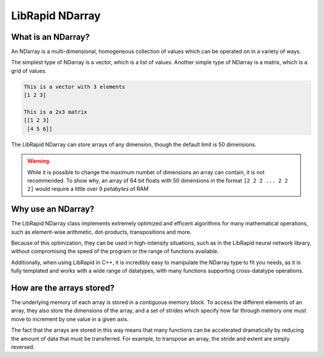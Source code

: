 ================
LibRapid NDarray
================

What is an NDarray?
===================

An NDarray is a multi-dimensional, homogeneous collection of values which
can be operated on in a variety of ways.

The simplest type of NDarray is a vector, which is a list of values.
Another simple type of NDarray is a matrix, which is a grid of values.

.. code-block::

    This is a vector with 3 elements
    [1 2 3]
    
    This is a 2x3 matrix
    [[1 2 3]
     [4 5 6]]

The LibRapid NDarray can store arrays of any dimension, though the default
limit is 50 dimensions.

.. WARNING::
    While it is possible to change the maximum number of dimensions an array
    can contain, it is not recommended. To show why, an array of 64 bit floats
    with 50 dimensions in the format ``[2 2 2 ... 2 2 2]`` would require a
    little over 9 *petabytes* of RAM

Why use an NDarray?
===================

The LibRapid NDarray class implements extremely optimized and efficent algorithms
for many mathematical operations, such as element-wise arithmetic, dot-products,
transpositions and more.

Because of this optimization, they can be used in high-intensity situations, such
as in the LibRapid neural network library, without compromising the speed of the
program or the range of functions available.

Additionally, when using LibRapid in C++, it is incredibly easy to manipulate the
NDarray type to fit you needs, as it is fully templated and works with a wide range
of datatypes, with many functions supporting cross-datatype operations.

How are the arrays stored?
==========================

The underlying memory of each array is stored in a contiguous memory block. To access
the different elements of an array, they also store the dimensions
of the array, and a set of strides
which specify how far through memory one must move
to increment by one value in a given axis.

The fact that the arrays are stored in this way means that many functions can be
accelerated dramatically by reducing the amount of data that must be transferred.
For example, to transpose an array, the stride and extent are simply reversed.
